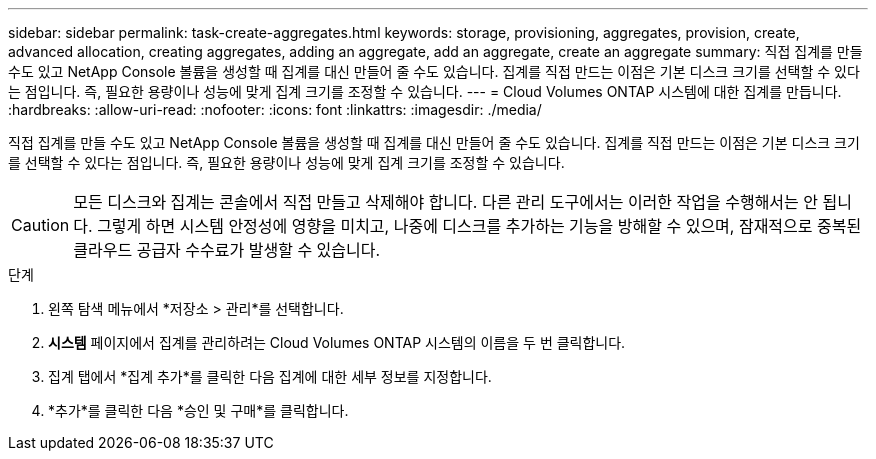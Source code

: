 ---
sidebar: sidebar 
permalink: task-create-aggregates.html 
keywords: storage, provisioning, aggregates, provision, create, advanced allocation, creating aggregates, adding an aggregate, add an aggregate, create an aggregate 
summary: 직접 집계를 만들 수도 있고 NetApp Console 볼륨을 생성할 때 집계를 대신 만들어 줄 수도 있습니다.  집계를 직접 만드는 이점은 기본 디스크 크기를 선택할 수 있다는 점입니다. 즉, 필요한 용량이나 성능에 맞게 집계 크기를 조정할 수 있습니다. 
---
= Cloud Volumes ONTAP 시스템에 대한 집계를 만듭니다.
:hardbreaks:
:allow-uri-read: 
:nofooter: 
:icons: font
:linkattrs: 
:imagesdir: ./media/


[role="lead"]
직접 집계를 만들 수도 있고 NetApp Console 볼륨을 생성할 때 집계를 대신 만들어 줄 수도 있습니다.  집계를 직접 만드는 이점은 기본 디스크 크기를 선택할 수 있다는 점입니다. 즉, 필요한 용량이나 성능에 맞게 집계 크기를 조정할 수 있습니다.


CAUTION: 모든 디스크와 집계는 콘솔에서 직접 만들고 삭제해야 합니다. 다른 관리 도구에서는 이러한 작업을 수행해서는 안 됩니다. 그렇게 하면 시스템 안정성에 영향을 미치고, 나중에 디스크를 추가하는 기능을 방해할 수 있으며, 잠재적으로 중복된 클라우드 공급자 수수료가 발생할 수 있습니다.

.단계
. 왼쪽 탐색 메뉴에서 *저장소 > 관리*를 선택합니다.
. *시스템* 페이지에서 집계를 관리하려는 Cloud Volumes ONTAP 시스템의 이름을 두 번 클릭합니다.
. 집계 탭에서 *집계 추가*를 클릭한 다음 집계에 대한 세부 정보를 지정합니다.
+
[role="tabbed-block"]
====
ifdef::aws[]

.AWS
--
** 디스크 유형 및 디스크 크기를 선택하라는 메시지가 표시되면 다음을 참조하세요.link:task-planning-your-config.html["AWS에서 Cloud Volumes ONTAP 구성을 계획하세요"] .
** 집계의 용량 크기를 입력하라는 메시지가 표시되면 Amazon EBS Elastic Volumes 기능을 지원하는 구성에서 집계를 생성하고 있는 것입니다.  다음 스크린샷은 gp3 디스크로 구성된 새로운 집계의 예를 보여줍니다.
+
image:screenshot-aggregate-size-ev.png["TiB 단위로 집계 크기를 입력하는 gp3 디스크의 집계 디스크 화면 스크린샷입니다."]

+
link:concept-aws-elastic-volumes.html["Elastic Volumes 지원에 대해 자세히 알아보세요"] .



--
endif::aws[]

ifdef::azure[]

.하늘빛
--
디스크 유형 및 디스크 크기에 대한 도움말은 다음을 참조하세요.link:task-planning-your-config-azure.html["Azure에서 Cloud Volumes ONTAP 구성 계획"] .

--
endif::azure[]

ifdef::gcp[]

.구글 클라우드
--
디스크 유형 및 디스크 크기에 대한 도움말은 다음을 참조하세요.link:task-planning-your-config-gcp.html["Google Cloud에서 Cloud Volumes ONTAP 구성을 계획하세요."] .

--
endif::gcp[]

====
. *추가*를 클릭한 다음 *승인 및 구매*를 클릭합니다.

